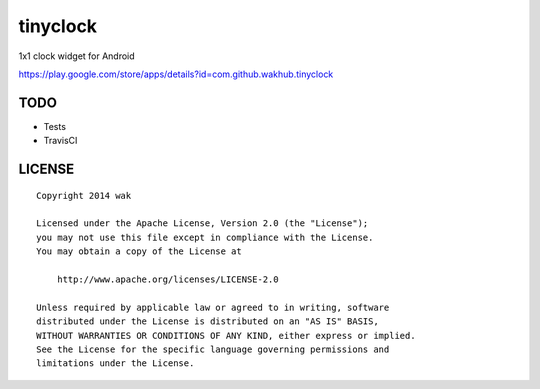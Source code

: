 =========
tinyclock
=========

.. image:: https://raw.githubusercontent.com/wakhub/tinyclock/master/app/src/main/res/drawable-xxhdpi/preview.png

1x1 clock widget for Android

https://play.google.com/store/apps/details?id=com.github.wakhub.tinyclock


TODO
====

- Tests
- TravisCI


LICENSE
=======

::

    Copyright 2014 wak

    Licensed under the Apache License, Version 2.0 (the "License");
    you may not use this file except in compliance with the License.
    You may obtain a copy of the License at

        http://www.apache.org/licenses/LICENSE-2.0

    Unless required by applicable law or agreed to in writing, software
    distributed under the License is distributed on an "AS IS" BASIS,
    WITHOUT WARRANTIES OR CONDITIONS OF ANY KIND, either express or implied.
    See the License for the specific language governing permissions and
    limitations under the License.

